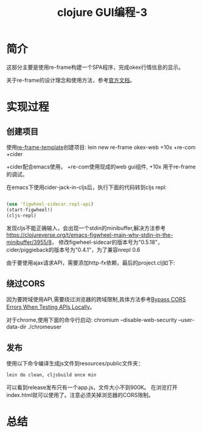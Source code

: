 #+TITLE: clojure GUI编程-3
#+DESCRIPTION: clojurescript写一个web UI。
#+KEYWORDS: clojurescript, re-frame, web ui
#+CATEGORIES: 编程, GUI
#+LANGUAGE: zh-CN


* 简介
  这部分主要是使用re-frame构建一个SPA程序，完成okex行情信息的显示。

  关于re-frame的设计理念和使用方法，参考[[https://github.com/Day8/re-frame/blob/master/docs/README.md][官方文档]]。

* 实现过程
  
** 创建项目
  使用[[https://github.com/Day8/re-frame-template][re-frame-template]]创建项目:
  lein new re-frame okex-web +10x +re-com +cider

  +cider配合emacs使用， +re-com使用现成的web gui组件, +10x 用于re-frame的调试。

  在emacs下使用cider-jack-in-cljs后，执行下面的代码转到cljs repl:
#+begin_src clojure

(use 'figwheel-sidecar.repl-api)
(start-figwheel!)
(cljs-repl)

#+end_src

  发现cljs不能正确输入，会出现一个stdin的minibuffer,解决方法参考
  https://clojureverse.org/t/emacs-figwheel-main-why-stdin-in-the-minibuffer/3955/8，
  修改figwheel-sidecar的版本号为"0.5.18"，cider/piggieback的版本号为"0.4.1"，为了兼容nrepl 0.6

  由于要使用ajax请求API，需要添加http-fx依赖，最后的project.clj如下:
#+INCLUDE "./okex-web/project.clj" src clojure -n

** 绕过CORS
   因为要跨域使用API,需要绕过浏览器的跨域限制,具体方法参考[[https://www.thepolyglotdeveloper.com/2014/08/bypass-cors-errors-testing-apis-locally/][Bypass CORS Errors When Testing APIs Locally]]。
   
   对于chrome,使用下面的命令行启动:
   chromium --disable-web-security --user-data-dir ./chromeuser

** 发布
   使用以下命令编译生成js文件到resources/public文件夹：
#+begin_src sh
   lein do clean, cljsbuild once min
#+end_src

   可以看到release发布只有一个app.js，文件大小不到900K。
   在浏览打开index.html就可以使用了。注意必须关掉浏览器的CORS限制。

* 总结
  
